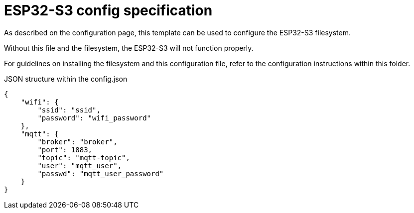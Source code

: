 = ESP32-S3 config specification

As described on the configuration page, this template can be used to configure the ESP32-S3 filesystem.

Without this file and the filesystem, the ESP32-S3 will not function properly.

For guidelines on installing the filesystem and this configuration file, refer to the configuration instructions within this folder.

.JSON structure within the config.json
[json]
----
{
    "wifi": {
        "ssid": "ssid",
        "password": "wifi_password"
    },
    "mqtt": {
        "broker": "broker",
        "port": 1883,
        "topic": "mqtt-topic",
        "user": "mqtt_user",
        "passwd": "mqtt_user_password"
    }
}
----